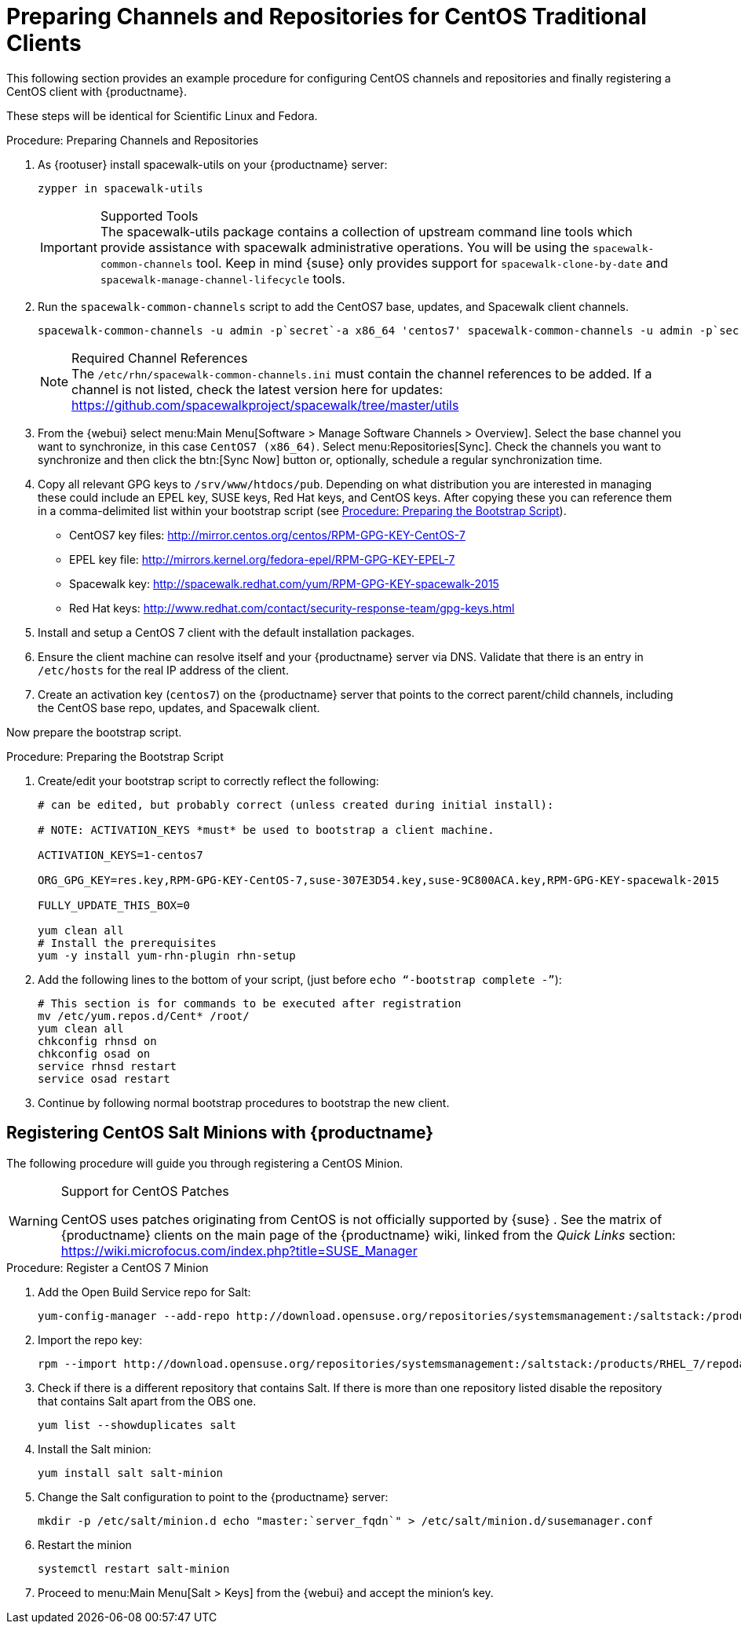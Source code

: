 [[clients-centos]]
= Preparing Channels and Repositories for CentOS Traditional Clients




This following section provides an example procedure for configuring CentOS channels and repositories and finally registering a CentOS client with {productname}.

These steps will be identical for Scientific Linux and Fedora.

.Procedure: Preparing Channels and Repositories
. As {rootuser} install [package]#spacewalk-utils# on your {productname} server:
+

----
zypper in spacewalk-utils
----
+
.Supported Tools
IMPORTANT: The [package]#spacewalk-utils# package contains a collection of upstream command line tools which provide assistance with spacewalk administrative operations.
You will be using the [command]``spacewalk-common-channels`` tool.
Keep in mind {suse} only provides support for [command]``spacewalk-clone-by-date`` and [command]``spacewalk-manage-channel-lifecycle`` tools.
+

. Run the [command]``spacewalk-common-channels`` script to add the CentOS7 base, updates, and Spacewalk client channels.
+

----
spacewalk-common-channels -u admin -p`secret`-a x86_64 'centos7' spacewalk-common-channels -u admin -p`secret`-a x86_64 'centos7-updates' spacewalk-common-channels -u admin -p`secret`-a x86_64 'spacewalk26-client-centos7'
----
+
.Required Channel References
NOTE: The [path]``/etc/rhn/spacewalk-common-channels.ini`` must contain the channel references to be added.
If a channel is not listed, check the latest version here for updates: https://github.com/spacewalkproject/spacewalk/tree/master/utils
+

. From the {webui} select menu:Main Menu[Software > Manage Software Channels > Overview]. Select the base channel you want to synchronize, in this case ``CentOS7 (x86_64)``. Select menu:Repositories[Sync]. Check the channels you want to synchronize and then click the btn:[Sync Now] button or, optionally, schedule a regular synchronization time.
. Copy all relevant GPG keys to [path]``/srv/www/htdocs/pub``. Depending on what distribution you are interested in managing these could include an EPEL key, SUSE keys, Red Hat keys, and CentOS keys. After copying these you can reference them in a comma-delimited list within your bootstrap script (see <<proc.bp.expanded-support.centos-repos.trad.bsscript>>).
** CentOS7 key files: http://mirror.centos.org/centos/RPM-GPG-KEY-CentOS-7
** EPEL key file: http://mirrors.kernel.org/fedora-epel/RPM-GPG-KEY-EPEL-7
** Spacewalk key: http://spacewalk.redhat.com/yum/RPM-GPG-KEY-spacewalk-2015
** Red Hat keys: http://www.redhat.com/contact/security-response-team/gpg-keys.html
. Install and setup a CentOS 7 client with the default installation packages.
. Ensure the client machine can resolve itself and your {productname} server via DNS. Validate that there is an entry in [path]``/etc/hosts`` for the real IP address of the client.
. Create an activation key (``centos7``) on the {productname} server that points to the correct parent/child channels, including the CentOS base repo, updates, and Spacewalk client.


Now prepare the bootstrap script.

[[proc.bp.expanded-support.centos-repos.trad.bsscript]]
.Procedure: Preparing the Bootstrap Script
. Create/edit your bootstrap script to correctly reflect the following:
+

----
# can be edited, but probably correct (unless created during initial install):

# NOTE: ACTIVATION_KEYS *must* be used to bootstrap a client machine.

ACTIVATION_KEYS=1-centos7

ORG_GPG_KEY=res.key,RPM-GPG-KEY-CentOS-7,suse-307E3D54.key,suse-9C800ACA.key,RPM-GPG-KEY-spacewalk-2015

FULLY_UPDATE_THIS_BOX=0

yum clean all
# Install the prerequisites
yum -y install yum-rhn-plugin rhn-setup
----
. Add the following lines to the bottom of your script, (just before `echo "`-bootstrap complete -`"`):
+

----
# This section is for commands to be executed after registration
mv /etc/yum.repos.d/Cent* /root/
yum clean all
chkconfig rhnsd on
chkconfig osad on
service rhnsd restart
service osad restart
----
. Continue by following normal bootstrap procedures to bootstrap the new client.


[[bp.expanded-support.centos_salt]]
== Registering CentOS Salt Minions with {productname}


The following procedure will guide you through registering a CentOS Minion.

.Support for CentOS Patches
[WARNING]
====

CentOS uses patches originating from CentOS is not officially supported by {suse}
.
See the matrix of {productname} clients on the main page of the {productname} wiki, linked from the [ref]_Quick Links_ section: https://wiki.microfocus.com/index.php?title=SUSE_Manager

====

.Procedure: Register a CentOS 7 Minion
. Add the Open Build Service repo for Salt:
+

----
yum-config-manager --add-repo http://download.opensuse.org/repositories/systemsmanagement:/saltstack:/products/RHEL_7/
----
. Import the repo key:
+

----
rpm --import http://download.opensuse.org/repositories/systemsmanagement:/saltstack:/products/RHEL_7/repodata/repomd.xml.key
----
. Check if there is a different repository that contains Salt. If there is more than one repository listed disable the repository that contains Salt apart from the OBS one.
+

----
yum list --showduplicates salt
----
. Install the Salt minion:
+

----
yum install salt salt-minion
----
. Change the Salt configuration to point to the {productname} server:
+

----
mkdir -p /etc/salt/minion.d echo "master:`server_fqdn`" > /etc/salt/minion.d/susemanager.conf
----
. Restart the minion
+

----
systemctl restart salt-minion
----
. Proceed to menu:Main Menu[Salt > Keys] from the {webui} and accept the minion's key.
